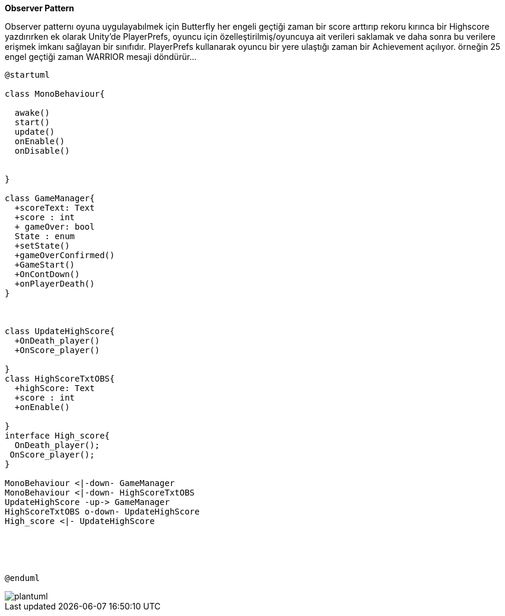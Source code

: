 *Observer Pattern*

Observer patternı oyuna uygulayabılmek için  Butterfly her engeli geçtiği zaman bir score arttırıp rekoru kırınca bir Highscore yazdırırken ek olarak Unity'de PlayerPrefs, oyuncu için özelleştirilmiş/oyuncuya ait verileri saklamak ve daha sonra bu verilere erişmek imkanı sağlayan bir sınıfıdır. PlayerPrefs kullanarak oyuncu bir yere ulaştığı zaman bir Achievement açılıyor. örneğin 25 engel geçtiği zaman WARRIOR mesaji döndürür...


[source, plantUml]
----
@startuml

class MonoBehaviour{
  
  awake()
  start()
  update()
  onEnable()
  onDisable() 

  
}

class GameManager{
  +scoreText: Text
  +score : int
  + gameOver: bool
  State : enum 
  +setState()
  +gameOverConfirmed()
  +GameStart()
  +OnContDown()
  +onPlayerDeath()
}



class UpdateHighScore{
  +OnDeath_player()
  +OnScore_player()
  
}
class HighScoreTxtOBS{
  +highScore: Text
  +score : int
  +onEnable()

}
interface High_score{
  OnDeath_player();
 OnScore_player();
}

MonoBehaviour <|-down- GameManager 
MonoBehaviour <|-down- HighScoreTxtOBS
UpdateHighScore -up-> GameManager
HighScoreTxtOBS o-down- UpdateHighScore
High_score <|- UpdateHighScore





@enduml
----

image::plantuml.png[]
